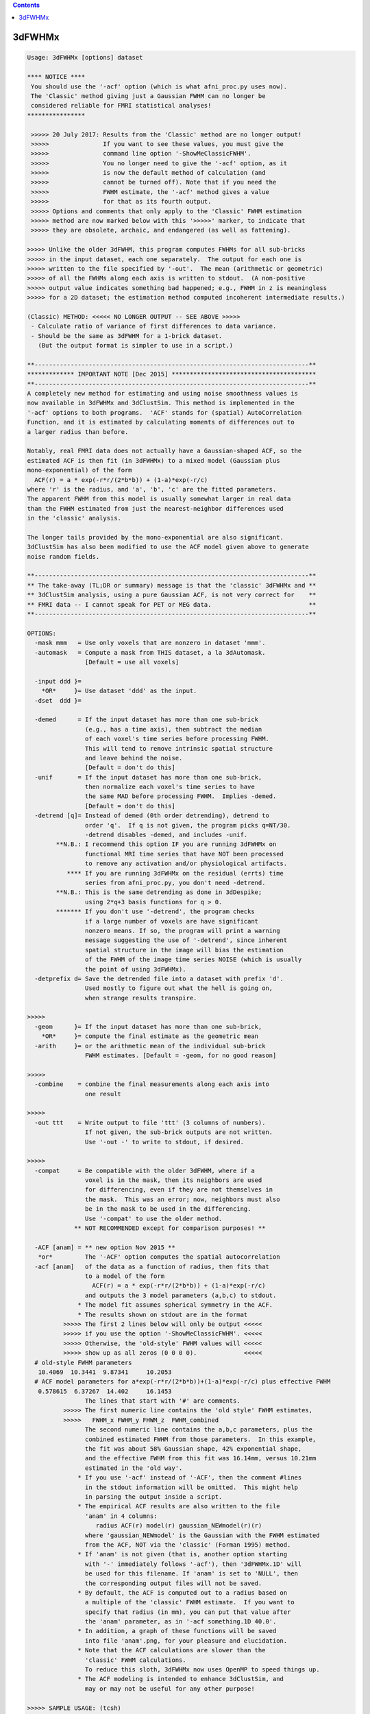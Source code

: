 .. contents:: 
    :depth: 4 

*******
3dFWHMx
*******

.. code-block:: none

    Usage: 3dFWHMx [options] dataset
    
    **** NOTICE ****
     You should use the '-acf' option (which is what afni_proc.py uses now).
     The 'Classic' method giving just a Gaussian FWHM can no longer be
     considered reliable for FMRI statistical analyses!
    ****************
    
     >>>>> 20 July 2017: Results from the 'Classic' method are no longer output!
     >>>>>               If you want to see these values, you must give the
     >>>>>               command line option '-ShowMeClassicFWHM'.
     >>>>>               You no longer need to give the '-acf' option, as it
     >>>>>               is now the default method of calculation (and
     >>>>>               cannot be turned off). Note that if you need the
     >>>>>               FWHM estimate, the '-acf' method gives a value
     >>>>>               for that as its fourth output.
     >>>>> Options and comments that only apply to the 'Classic' FWHM estimation
     >>>>> method are now marked below with this '>>>>>' marker, to indicate that
     >>>>> they are obsolete, archaic, and endangered (as well as fattening).
    
    >>>>> Unlike the older 3dFWHM, this program computes FWHMs for all sub-bricks
    >>>>> in the input dataset, each one separately.  The output for each one is
    >>>>> written to the file specified by '-out'.  The mean (arithmetic or geometric)
    >>>>> of all the FWHMs along each axis is written to stdout.  (A non-positive
    >>>>> output value indicates something bad happened; e.g., FWHM in z is meaningless
    >>>>> for a 2D dataset; the estimation method computed incoherent intermediate results.)
    
    (Classic) METHOD: <<<<< NO LONGER OUTPUT -- SEE ABOVE >>>>>
     - Calculate ratio of variance of first differences to data variance.
     - Should be the same as 3dFWHM for a 1-brick dataset.
       (But the output format is simpler to use in a script.)
    
    **----------------------------------------------------------------------------**
    ************* IMPORTANT NOTE [Dec 2015] ****************************************
    **----------------------------------------------------------------------------**
    A completely new method for estimating and using noise smoothness values is
    now available in 3dFWHMx and 3dClustSim. This method is implemented in the
    '-acf' options to both programs.  'ACF' stands for (spatial) AutoCorrelation
    Function, and it is estimated by calculating moments of differences out to
    a larger radius than before.
    
    Notably, real FMRI data does not actually have a Gaussian-shaped ACF, so the
    estimated ACF is then fit (in 3dFWHMx) to a mixed model (Gaussian plus
    mono-exponential) of the form
      ACF(r) = a * exp(-r*r/(2*b*b)) + (1-a)*exp(-r/c)
    where 'r' is the radius, and 'a', 'b', 'c' are the fitted parameters.
    The apparent FWHM from this model is usually somewhat larger in real data
    than the FWHM estimated from just the nearest-neighbor differences used
    in the 'classic' analysis.
    
    The longer tails provided by the mono-exponential are also significant.
    3dClustSim has also been modified to use the ACF model given above to generate
    noise random fields.
    
    **----------------------------------------------------------------------------**
    ** The take-away (TL;DR or summary) message is that the 'classic' 3dFWHMx and **
    ** 3dClustSim analysis, using a pure Gaussian ACF, is not very correct for    **
    ** FMRI data -- I cannot speak for PET or MEG data.                           **
    **----------------------------------------------------------------------------**
    
    OPTIONS:
      -mask mmm   = Use only voxels that are nonzero in dataset 'mmm'.
      -automask   = Compute a mask from THIS dataset, a la 3dAutomask.
                    [Default = use all voxels]
    
      -input ddd }=
        *OR*     }= Use dataset 'ddd' as the input.
      -dset  ddd }=
    
      -demed      = If the input dataset has more than one sub-brick
                    (e.g., has a time axis), then subtract the median
                    of each voxel's time series before processing FWHM.
                    This will tend to remove intrinsic spatial structure
                    and leave behind the noise.
                    [Default = don't do this]
      -unif       = If the input dataset has more than one sub-brick,
                    then normalize each voxel's time series to have
                    the same MAD before processing FWHM.  Implies -demed.
                    [Default = don't do this]
      -detrend [q]= Instead of demed (0th order detrending), detrend to
                    order 'q'.  If q is not given, the program picks q=NT/30.
                    -detrend disables -demed, and includes -unif.
            **N.B.: I recommend this option IF you are running 3dFWHMx on
                    functional MRI time series that have NOT been processed
                    to remove any activation and/or physiological artifacts.
               **** If you are running 3dFWHMx on the residual (errts) time
                    series from afni_proc.py, you don't need -detrend.
            **N.B.: This is the same detrending as done in 3dDespike;
                    using 2*q+3 basis functions for q > 0.
            ******* If you don't use '-detrend', the program checks
                    if a large number of voxels are have significant
                    nonzero means. If so, the program will print a warning
                    message suggesting the use of '-detrend', since inherent
                    spatial structure in the image will bias the estimation
                    of the FWHM of the image time series NOISE (which is usually
                    the point of using 3dFWHMx).
      -detprefix d= Save the detrended file into a dataset with prefix 'd'.
                    Used mostly to figure out what the hell is going on,
                    when strange results transpire.
    
    >>>>>
      -geom      }= If the input dataset has more than one sub-brick,
        *OR*     }= compute the final estimate as the geometric mean
      -arith     }= or the arithmetic mean of the individual sub-brick
                    FWHM estimates. [Default = -geom, for no good reason]
    
    >>>>>
      -combine    = combine the final measurements along each axis into
                    one result
    
    >>>>>
      -out ttt    = Write output to file 'ttt' (3 columns of numbers).
                    If not given, the sub-brick outputs are not written.
                    Use '-out -' to write to stdout, if desired.
    
    >>>>>
      -compat     = Be compatible with the older 3dFWHM, where if a
                    voxel is in the mask, then its neighbors are used
                    for differencing, even if they are not themselves in
                    the mask.  This was an error; now, neighbors must also
                    be in the mask to be used in the differencing.
                    Use '-compat' to use the older method.
                 ** NOT RECOMMENDED except for comparison purposes! **
    
      -ACF [anam] = ** new option Nov 2015 **
       *or*         The '-ACF' option computes the spatial autocorrelation
      -acf [anam]   of the data as a function of radius, then fits that
                    to a model of the form
                      ACF(r) = a * exp(-r*r/(2*b*b)) + (1-a)*exp(-r/c)
                    and outputs the 3 model parameters (a,b,c) to stdout.
                  * The model fit assumes spherical symmetry in the ACF.
                  * The results shown on stdout are in the format
              >>>>> The first 2 lines below will only be output <<<<<
              >>>>> if you use the option '-ShowMeClassicFWHM'. <<<<<
              >>>>> Otherwise, the 'old-style' FWHM values will <<<<<
              >>>>> show up as all zeros (0 0 0 0).             <<<<<
      # old-style FWHM parameters
       10.4069  10.3441  9.87341     10.2053
      # ACF model parameters for a*exp(-r*r/(2*b*b))+(1-a)*exp(-r/c) plus effective FWHM
       0.578615  6.37267  14.402     16.1453
                    The lines that start with '#' are comments.
              >>>>> The first numeric line contains the 'old style' FWHM estimates,
              >>>>>   FWHM_x FWHM_y FHWM_z  FWHM_combined
                    The second numeric line contains the a,b,c parameters, plus the
                    combined estimated FWHM from those parameters.  In this example,
                    the fit was about 58% Gaussian shape, 42% exponential shape,
                    and the effective FWHM from this fit was 16.14mm, versus 10.21mm
                    estimated in the 'old way'.
                  * If you use '-acf' instead of '-ACF', then the comment #lines
                    in the stdout information will be omitted.  This might help
                    in parsing the output inside a script.
                  * The empirical ACF results are also written to the file
                    'anam' in 4 columns:
                       radius ACF(r) model(r) gaussian_NEWmodel(r)(r)
                    where 'gaussian_NEWmodel' is the Gaussian with the FWHM estimated
                    from the ACF, NOT via the 'classic' (Forman 1995) method.
                  * If 'anam' is not given (that is, another option starting
                    with '-' immediately follows '-acf'), then '3dFWHMx.1D' will
                    be used for this filename. If 'anam' is set to 'NULL', then
                    the corresponding output files will not be saved.
                  * By default, the ACF is computed out to a radius based on
                    a multiple of the 'classic' FWHM estimate.  If you want to
                    specify that radius (in mm), you can put that value after
                    the 'anam' parameter, as in '-acf something.1D 40.0'.
                  * In addition, a graph of these functions will be saved
                    into file 'anam'.png, for your pleasure and elucidation.
                  * Note that the ACF calculations are slower than the
                    'classic' FWHM calculations.
                    To reduce this sloth, 3dFWHMx now uses OpenMP to speed things up.
                  * The ACF modeling is intended to enhance 3dClustSim, and
                    may or may not be useful for any other purpose!
    
    >>>>> SAMPLE USAGE: (tcsh)
    >>>>>   set zork = ( `3dFWHMx -automask -input junque+orig` )
    >>>>> Captures the FWHM-x, FWHM-y, FWHM-z values into shell variable 'zork'.
    
    INPUT FILE RECOMMENDATIONS:
    * For FMRI statistical purposes, you DO NOT want the FWHM or ACF to reflect
      any spatial structure of the underlying anatomy.  Rather, you want
      the FWHM/ACF to reflect the spatial structure of the NOISE.  This means
      that the input dataset should not have anatomical (spatial) structure.
    * One good form of input is the output of '3dDeconvolve -errts', which is
      the dataset of residuals left over after the GLM fitted signal model is
      subtracted out from each voxel's time series.
    * If you don't want to go to that much trouble, use '-detrend' to approximately
      subtract out the anatomical spatial structure, OR use the output of 3dDetrend
      for the same purpose.
    * If you do not use '-detrend', the program attempts to find non-zero spatial
      structure in the input, and will print a warning message if it is detected.
    
     *** Do NOT use 3dFWHMx on the statistical results (e.g., '-bucket') from ***
     *** 3dDeconvolve or 3dREMLfit!!!  The function of 3dFWHMx is to estimate ***
     *** the smoothness of the time series NOISE, not of the statistics. This ***
     *** proscription is especially true if you plan to use 3dClustSim next!! ***
    
     *** -------------------                                                  ***
     *** NOTE FOR SPM USERS:                                                  ***
     *** -------------------                                                  ***
     *** If you are using SPM for your analyses, and wish to use 3dFHWMX plus ***
     *** 3dClustSim for cluster-level thresholds, you need to understand the  ***
     *** process that AFNI uses. Otherwise, you will likely make some simple  ***
     *** mistake (such as using 3dFWHMx on the statistical maps from SPM)     ***
     *** that will render your cluster-level thresholding completely wrong!   ***
    
    >>>>>
    IF YOUR DATA HAS SMOOTH-ISH SPATIAL STRUCTURE YOU CAN'T GET RID OF:
    For example, you only have 1 volume, say from PET imaging.  In this case,
    the standard estimate of the noise smoothness will be mixed in with the
    structure of the background.  An approximate way to avoid this problem
    is provided with the semi-secret '-2difMAD' option, which uses a combination of
    first-neighbor and second-neighbor differences to estimate the smoothness,
    rather than just first-neighbor differences, and uses the MAD of the differences
    rather than the standard deviation.  (If you must know the details, read the
    source code in mri_fwhm.c!)                    [For Jatin Vaidya, March 2010]
    
    ALSO SEE:
    * The older program 3dFWHM is now completely superseded by 3dFWHMx.
    * The program 3dClustSim takes as input the ACF estimates and then
      estimates the cluster sizes thresholds to help you get 'corrected'
      (for multiple comparisons) p-values.
    >>>>>
    * 3dLocalstat -stat FWHM will estimate the FWHM values at each voxel,
      using the same first-difference algorithm as this program, but applied
      only to a local neighborhood of each voxel in turn.
    * 3dLocalACF will estimate the 3 ACF parameters in a local neighborhood
      around each voxel.
    >>>>>
    * 3dBlurToFWHM will iteratively blur a dataset (inside a mask) to have
      a given global FWHM. This program may or may not be useful :)
    * 3dBlurInMask will blur a dataset inside a mask, but doesn't measure FWHM or ACF.
    
    -- Zhark, Ruler of the (Galactic) Cluster!
    
     =========================================================================
    * This binary version of 3dFWHMx is compiled using OpenMP, a semi-
       automatic parallelizer software toolkit, which splits the work across
       multiple CPUs/cores on the same shared memory computer.
    * OpenMP is NOT like MPI -- it does not work with CPUs connected only
       by a network (e.g., OpenMP doesn't work with 'cluster' setups).
    * For implementation and compilation details, please see
       https://afni.nimh.nih.gov/pub/dist/doc/misc/OpenMP.html
    * The number of CPU threads used will default to the maximum number on
       your system.  You can control this value by setting environment variable
       OMP_NUM_THREADS to some smaller value (including 1).
    * Un-setting OMP_NUM_THREADS resets OpenMP back to its default state of
       using all CPUs available.
       ++ However, on some systems, it seems to be necessary to set variable
          OMP_NUM_THREADS explicitly, or you only get one CPU.
       ++ On other systems with many CPUS, you probably want to limit the CPU
          count, since using more than (say) 16 threads is probably useless.
    * You must set OMP_NUM_THREADS in the shell BEFORE running the program,
       since OpenMP queries this variable BEFORE the program actually starts.
       ++ You can't usefully set this variable in your ~/.afnirc file or on the
          command line with the '-D' option.
    * How many threads are useful?  That varies with the program, and how well
       it was coded.  You'll have to experiment on your own systems!
    * The number of CPUs on this particular computer system is ...... 8.
    * The maximum number of CPUs that will be used is now set to .... 8.
     =========================================================================
    
    ++ Compile date = Nov  9 2017 {AFNI_17.3.03:macosx_10.7_local}
